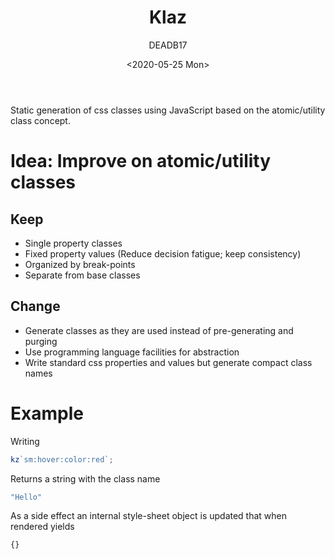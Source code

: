 # -*- org-confirm-babel-evaluate: nil; -*-
#+STARTUP: overview
#+title: Klaz
#+date: <2020-05-25 Mon>
#+author: DEADB17
#+email: deadb17@gmail.com

Static generation of css classes using JavaScript based on the atomic/utility
class concept.

* Idea: Improve on atomic/utility classes

** Keep
- Single property classes
- Fixed property values (Reduce decision fatigue; keep consistency)
- Organized by break-points
- Separate from base classes

** Change
- Generate classes as they are used instead of pre-generating and purging
- Use programming language facilities for abstraction
- Write standard css properties and values but generate compact class names


* Example
Writing

#+begin_src javascript
  kz`sm:hover:color:red`;
#+end_src

Returns a string with the class name

#+begin_src javascript
  "Hello"
#+end_src

As a side effect an internal style-sheet object is updated that when rendered
yields

#+begin_src css
  {}
#+end_src
